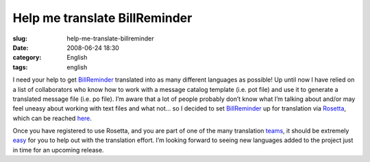 Help me translate BillReminder
##############################
:slug: help-me-translate-billreminder
:date: 2008-06-24 18:30
:category: English
:tags: english

I need your help to get
`BillReminder <http://billreminder.gnulinuxbrasil.org/>`__ translated
into as many different languages as possible! Up until now I have relied
on a list of collaborators who know how to work with a message catalog
template (i.e. pot file) and use it to generate a translated message
file (i.e. po file). I’m aware that a lot of people probably don’t know
what I’m talking about and/or may feel uneasy about working with text
files and what not… so I decided to set
`BillReminder <http://billreminder.gnulinuxbrasil.org/>`__ up for
translation via `Rosetta <https://translations.launchpad.net>`__, which
can be reached
`here <https://translations.launchpad.net/billreminder>`__.

|BillReminder can now be translated via Rosetta|

Once you have registered to use Rosetta, and you are part of one of the
many translation
`teams <https://translations.launchpad.net/+groups/ubuntu-translators>`__,
it should be extremely
`easy <https://translations.launchpad.net/+about>`__ for you to help out
with the translation effort. I’m looking forward to seeing new languages
added to the project just in time for an upcoming release.

.. |BillReminder can now be translated via Rosetta| image:: http://farm4.static.flickr.com/3186/2608006852_aaecf7cbbe.jpg
   :target: http://www.flickr.com/photos/ogmaciel/2608006852/

